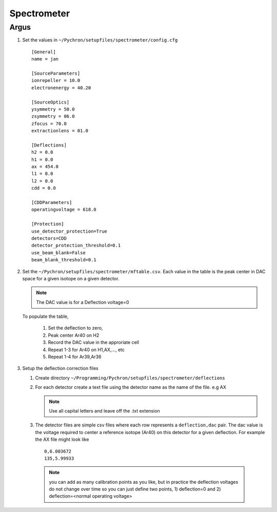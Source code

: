 Spectrometer
=================

Argus
-----------------

1. Set the values in ``~/Pychron/setupfiles/spectrometer/config.cfg``
 ::

    [General]
    name = jan

    [SourceParameters]
    ionrepeller = 10.0
    electronenergy = 40.20

    [SourceOptics]
    ysymmetry = 50.0
    zsymmetry = 06.0
    zfocus = 70.0
    extractionlens = 01.0

    [Deflections]
    h2 = 0.0
    h1 = 0.0
    ax = 454.0
    l1 = 0.0
    l2 = 0.0
    cdd = 0.0

    [CDDParameters]
    operatingvoltage = 618.0

    [Protection]
    use_detector_protection=True
    detectors=CDD
    detector_protection_threshold=0.1
    use_beam_blank=False
    beam_blank_threshold=0.1

2. Set the ``~/Pychron/setupfiles/spectrometer/mftable.csv``. Each value in the table is the peak center in DAC space for a given isotope on a given detector.

   .. note :: The DAC value is for a Deflection voltage=0

   To populate the table,

    1. Set the deflection to zero,
    2. Peak center Ar40 on H2
    3. Record the DAC value in the approriate cell
    4. Repeat 1-3 for Ar40 on H1,AX,..., etc
    5. Repeat 1-4 for Ar39,Ar36

3. Setup the deflection correction files

   1. Create directory ``~/Programming/Pychron/setupfiles/spectrometer/deflections``
   2. For each detector create a text file using the detector name as the name of the file. e.g AX

      .. note:: Use all capital letters and leave off the .txt extension

   3. The detector files are simple csv files where each row represents a ``deflection,dac`` pair. The dac value is
      the voltage required to center a reference isotope (Ar40) on this detector for a given deflection. For example
      the AX file might look like
      ::

        0,6.003672
        135,5.99933

     .. note:: you can add as many calibration points as you like, but in practice the deflection voltages do not
        change over time so you can just define two points, 1) deflection=0 and 2) deflection=<normal operating voltage>
